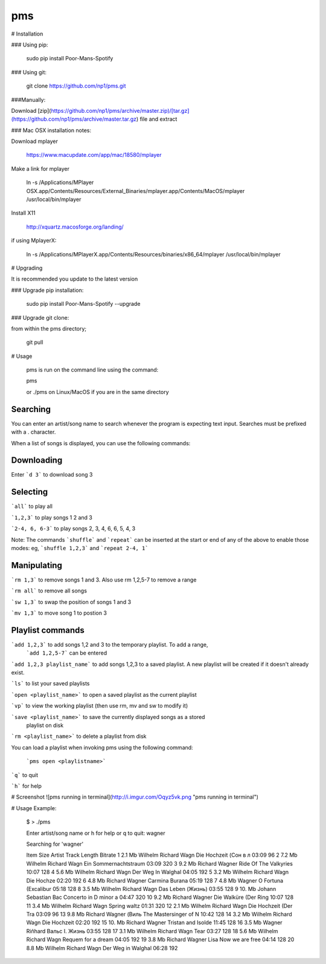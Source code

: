 pms
===
.. image:: http://badge.fury.io/py/Poor-Mans-Spotify.png
    :target: https://pypi.python.org/pypi/Poor-Mans-Spotify
.. image:: https://pypip.in/d/Poor-Mans-Spotify/badge.png
    :target: https://pypi.python.org/pypi/Poor-Mans-Spotify


 - Search and stream music
 - Download music
 - Create multiple playlists
 - Works with Python 2.7 and 3.x
 - Works with Windows, Linux and Mac OSX 10.9
 - No Python dependencies
 - Requires mplayer

# Installation

### Using pip:
    
    sudo pip install Poor-Mans-Spotify

### Using git:

    git clone https://github.com/np1/pms.git
    
###Manually:

Download [zip](https://github.com/np1/pms/archive/master.zip)/[tar.gz](https://github.com/np1/pms/archive/master.tar.gz) file and extract

### Mac OSX installation notes:
    
Download mplayer

    https://www.macupdate.com/app/mac/18580/mplayer

Make a link for mplayer

    ln -s /Applications/MPlayer OSX.app/Contents/Resources/External_Binaries/mplayer.app/Contents/MacOS/mplayer /usr/local/bin/mplayer

Install X11

    http://xquartz.macosforge.org/landing/
    
if using MplayerX: 

    ln -s /Applications/MPlayerX.app/Contents/Resources/binaries/x86_64/mplayer /usr/local/bin/mplayer

# Upgrading

It is recommended you update to the latest version

### Upgrade pip installation:

    sudo pip install Poor-Mans-Spotify --upgrade

### Upgrade git clone:

from within the pms directory;

    git pull


# Usage

    pms is run on the command line using the command:
    
    pms
    
    or ./pms on Linux/MacOS if you are in the same directory


Searching
---------

You can enter an artist/song name to search whenever the program is expecting text
input. Searches must be prefixed with a . character.

When a list of songs is displayed, you can use the following commands:

Downloading
-----------
Enter ```d 3``` to download song 3

Selecting
---------

```all``` to play all

```1,2,3``` to play songs 1 2 and 3

```2-4, 6, 6-3``` to play songs 2, 3, 4, 6, 6, 5, 4, 3

Note: The commands ```shuffle``` and ```repeat``` can be inserted at the start or end of 
any of the above to enable those modes: eg, ```shuffle 1,2,3``` and ```repeat 2-4, 1```


Manipulating
------------
```rm 1,3``` to remove songs 1 and 3.  Also use rm 1,2,5-7 to remove a range

```rm all``` to remove all songs

```sw 1,3``` to swap the position of songs 1 and 3

```mv 1,3``` to move song 1 to postion 3


Playlist commands
-----------------

```add 1,2,3``` to add songs 1,2 and 3 to the temporary playlist.  To add a range,
 ```add 1,2,5-7```  can be entered
    
```add 1,2,3 playlist_name``` to add songs 1,2,3 to a saved playlist.  A new playlist will be created if it doesn't already exist.

```ls``` to list your saved playlists

```open <playlist_name>``` to open a saved playlist as the current playlist

```vp``` to view the working playlist (then use rm, mv and sw to modify it)

```save <playlist_name>``` to save the currently displayed songs as a stored
    playlist on disk

```rm <playlist_name>``` to delete a playlist from disk

You can load a playlist when invoking pms using the following command:

    ```pms open <playlistname>```

```q``` to quit

```h``` for help


# Screenshot
![pms running in terminal](http://i.imgur.com/Oqyz5vk.png "pms running in terminal")

# Usage Example:

    $ > ./pms

    Enter artist/song name or \h for help or \q to quit: wagner

    Searching for 'wagner'

    Item   Size    Artist                Track                  Length   Bitrate 
    1      2.1 Mb  Wilhelm Richard Wagn  Die Hochzeit (Сон в л  03:09    96      
    2      7.2 Mb  Wilhelm Richard Wagn  Ein Sommernachtstraum  03:09    320     
    3      9.2 Mb  Richard Wagner        Ride Of The Valkyries  10:07    128     
    4      5.6 Mb  Wilhelm Richard Wagn  Der Weg In Walghal     04:05    192     
    5      3.2 Mb  Wilhelm Richard Wagn  Die Hochze             02:20    192     
    6      4.8 Mb  Richard Wagner        Carmina Burana         05:19    128     
    7      4.8 Mb  Wagner                O Fortuna (Excalibur   05:18    128     
    8      3.5 Mb  Wilhelm Richard Wagn  Das Leben (Жизнь)      03:55    128     
    9      10. Mb  Johann Sebastian Bac  Concerto in D minor a  04:47    320     
    10     9.2 Mb  Richard Wagner        Die Walküre (Der Ring  10:07    128     
    11     3.4 Mb  Wilhelm Richard Wagn  Spring waltz           01:31    320     
    12     2.1 Mb  Wilhelm Richard Wagn  Die Hochzeit (Der Tra  03:09    96      
    13     9.8 Mb  Richard Wagner (Виль  The Mastersinger of N  10:42    128     
    14     3.2 Mb  Wilhelm Richard Wagn  Die Hochzeit           02:20    192     
    15     10. Mb  Richard Wagner        Tristan and Isolde     11:45    128     
    16     3.5 Mb  Wagner Riñhard        Вальс I. Жизнь         03:55    128     
    17     3.1 Mb  Wilhelm Richard Wagn  Tear                   03:27    128     
    18     5.6 Mb  Wilhelm Richard Wagn  Requem for a dream     04:05    192     
    19     3.8 Mb  Richard Wagner Lisa   Now we are free        04:14    128     
    20     8.8 Mb  Wilhelm Richard Wagn  Der Weg in Walghal     06:28    192     

